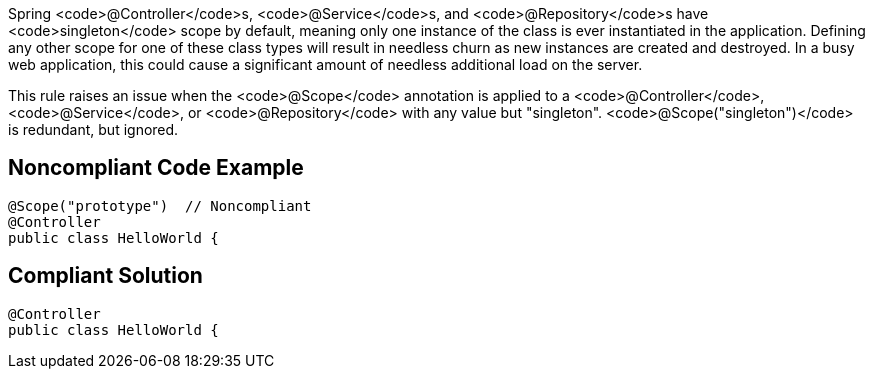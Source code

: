 Spring <code>@Controller</code>s, <code>@Service</code>s, and <code>@Repository</code>s have <code>singleton</code> scope by default, meaning only one instance of the class is ever instantiated in the application. Defining any other scope for one of these class types will result in needless churn as new instances are created and destroyed. In a busy web application, this could cause a significant amount of needless additional load on the server.

This rule raises an issue when the <code>@Scope</code> annotation is applied to a <code>@Controller</code>, <code>@Service</code>, or <code>@Repository</code> with any value but "singleton". <code>@Scope("singleton")</code> is redundant, but ignored.


== Noncompliant Code Example

----
@Scope("prototype")  // Noncompliant
@Controller
public class HelloWorld { 
----


== Compliant Solution

----
@Controller
public class HelloWorld { 
----


